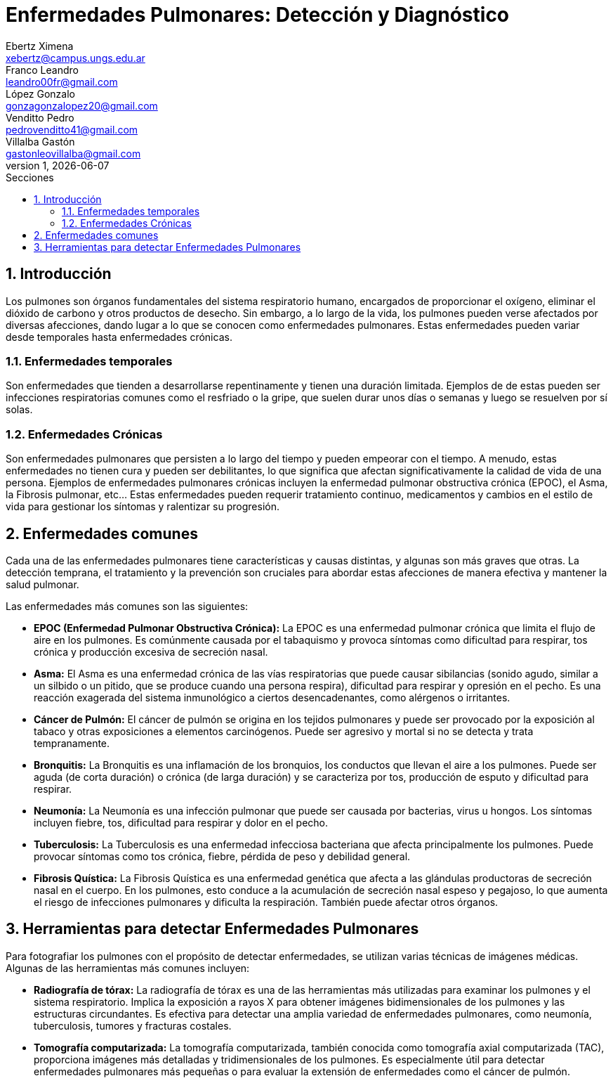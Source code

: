 = Enfermedades Pulmonares: Detección y Diagnóstico
Ebertz Ximena <xebertz@campus.ungs.edu.ar>; Franco Leandro <leandro00fr@gmail.com>; López Gonzalo <gonzagonzalopez20@gmail.com>; Venditto Pedro <pedrovenditto41@gmail.com>; Villalba Gastón <gastonleovillalba@gmail.com>;
v1, {docdate}
:toc:
:title-page:
:toc-title: Secciones
:numbered:
:source-highlighter: highlight.js
:tabsize: 4
:nofooter:
:pdf-page-margin: [3cm, 3cm, 3cm, 3cm]

== Introducción
Los pulmones son órganos fundamentales del sistema respiratorio humano, encargados de proporcionar el oxígeno, eliminar el dióxido de carbono y otros productos de desecho. Sin embargo, a lo largo de la vida, los pulmones pueden verse afectados por diversas afecciones, dando lugar a lo que se conocen como enfermedades pulmonares. Estas enfermedades pueden variar desde temporales hasta enfermedades crónicas.

=== Enfermedades temporales
Son enfermedades que tienden a desarrollarse repentinamente y tienen una duración limitada. Ejemplos de de estas pueden ser infecciones respiratorias comunes como el resfriado o la gripe, que suelen durar unos días o semanas y luego se resuelven por sí solas.

=== Enfermedades Crónicas
Son enfermedades pulmonares que persisten a lo largo del tiempo y pueden empeorar con el tiempo. A menudo, estas enfermedades no tienen cura y pueden ser debilitantes, lo que significa que afectan significativamente la calidad de vida de una persona. Ejemplos de enfermedades pulmonares crónicas incluyen la enfermedad pulmonar obstructiva crónica (EPOC), el Asma, la Fibrosis pulmonar, etc... Estas enfermedades pueden requerir tratamiento continuo, medicamentos y cambios en el estilo de vida para gestionar los síntomas y ralentizar su progresión.

== Enfermedades comunes
Cada una de las enfermedades pulmonares tiene características y causas distintas, y algunas son más graves que otras. La detección temprana, el tratamiento y la prevención son cruciales para abordar estas afecciones de manera efectiva y mantener la salud pulmonar.

Las enfermedades más comunes son las siguientes:

* *EPOC (Enfermedad Pulmonar Obstructiva Crónica):* La EPOC es una enfermedad pulmonar crónica que limita el flujo de aire en los pulmones. Es comúnmente causada por el tabaquismo y provoca síntomas como dificultad para respirar, tos crónica y producción excesiva de secreción nasal.

* *Asma:* El Asma es una enfermedad crónica de las vías respiratorias que puede causar sibilancias (sonido agudo, similar a un silbido o un pitido, que se produce cuando una persona respira), dificultad para respirar y opresión en el pecho. Es una reacción exagerada del sistema inmunológico a ciertos desencadenantes, como alérgenos o irritantes.

* *Cáncer de Pulmón:* El cáncer de pulmón se origina en los tejidos pulmonares y puede ser provocado por la exposición al tabaco y otras exposiciones a elementos carcinógenos. Puede ser agresivo y mortal si no se detecta y trata tempranamente.

* *Bronquitis:* La Bronquitis es una inflamación de los bronquios, los conductos que llevan el aire a los pulmones. Puede ser aguda (de corta duración) o crónica (de larga duración) y se caracteriza por tos, producción de esputo y dificultad para respirar.

* *Neumonía:* La Neumonía es una infección pulmonar que puede ser causada por bacterias, virus u hongos. Los síntomas incluyen fiebre, tos, dificultad para respirar y dolor en el pecho.

* *Tuberculosis:* La Tuberculosis es una enfermedad infecciosa bacteriana que afecta principalmente los pulmones. Puede provocar síntomas como tos crónica, fiebre, pérdida de peso y debilidad general.

* *Fibrosis Quística:* La Fibrosis Quística es una enfermedad genética que afecta a las glándulas productoras de secreción nasal en el cuerpo. En los pulmones, esto conduce a la acumulación de secreción nasal espeso y pegajoso, lo que aumenta el riesgo de infecciones pulmonares y dificulta la respiración. También puede afectar otros órganos.

== Herramientas para detectar Enfermedades Pulmonares
Para fotografiar los pulmones con el propósito de detectar enfermedades, se utilizan varias técnicas de imágenes médicas. Algunas de las herramientas más comunes incluyen:

* *Radiografía de tórax:* La radiografía de tórax es una de las herramientas más utilizadas para examinar los pulmones y el sistema respiratorio. Implica la exposición a rayos X para obtener imágenes bidimensionales de los pulmones y las estructuras circundantes. Es efectiva para detectar una amplia variedad de enfermedades pulmonares, como neumonía, tuberculosis, tumores y fracturas costales.

* *Tomografía computarizada:* La tomografía computarizada, también conocida como tomografía axial computarizada (TAC), proporciona imágenes más detalladas y tridimensionales de los pulmones. Es especialmente útil para detectar enfermedades pulmonares más pequeñas o para evaluar la extensión de enfermedades como el cáncer de pulmón.